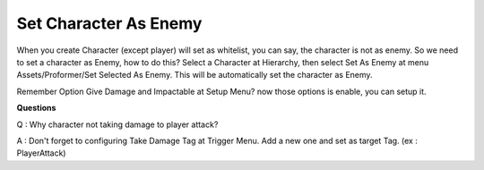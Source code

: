 .. _doc_set_as_enemy:

Set Character As Enemy
======================

When you create Character (except player) will set as whitelist, you can say, the character is not as enemy.
So we need to set a character as Enemy, how to do this? Select a Character at Hierarchy, then select Set As Enemy at menu Assets/Proformer/Set Selected As Enemy.
This will be automatically set the character as Enemy.

Remember Option Give Damage and Impactable at Setup Menu? now those options is enable, you can setup it.

**Questions**

Q : Why character not taking damage to player attack?

A : Don't forget to configuring Take Damage Tag at Trigger Menu. Add a new one and set as target Tag. (ex : PlayerAttack)
